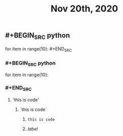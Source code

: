 #+TITLE: Nov 20th, 2020

** #+BEGIN_SRC python
for item in range(10): #+END_SRC
*** #+BEGIN_SRC python
for item in range(10):
*** #+END_SRC
**** 'this is code'
***** `this is code`
****** ~this is code~
****** [[www.bing.com][label]]
